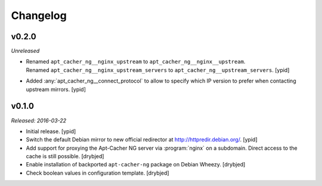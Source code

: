 Changelog
=========


v0.2.0
------

*Unreleased*

- | Renamed ``apt_cacher_ng__nginx_upstream`` to ``apt_cacher_ng__nginx__upstream``.
  | Renamed ``apt_cacher_ng__nginx_upstream_servers`` to ``apt_cacher_ng__upstream_servers``. [ypid]

- Added :any:`apt_cacher_ng__connect_protocol` to allow to specify which IP
  version to prefer when contacting upstream mirrors. [ypid]

v0.1.0
------

*Released: 2016-03-22*

- Initial release. [ypid]

- Switch the default Debian mirror to new official redirector at
  http://httpredir.debian.org/. [ypid]

- Add support for proxying the Apt-Cacher NG server via :program:`nginx` on
  a subdomain. Direct access to the cache is still possible. [drybjed]

- Enable installation of backported ``apt-cacher-ng`` package on Debian Wheezy.
  [drybjed]

- Check boolean values in configuration template. [drybjed]

